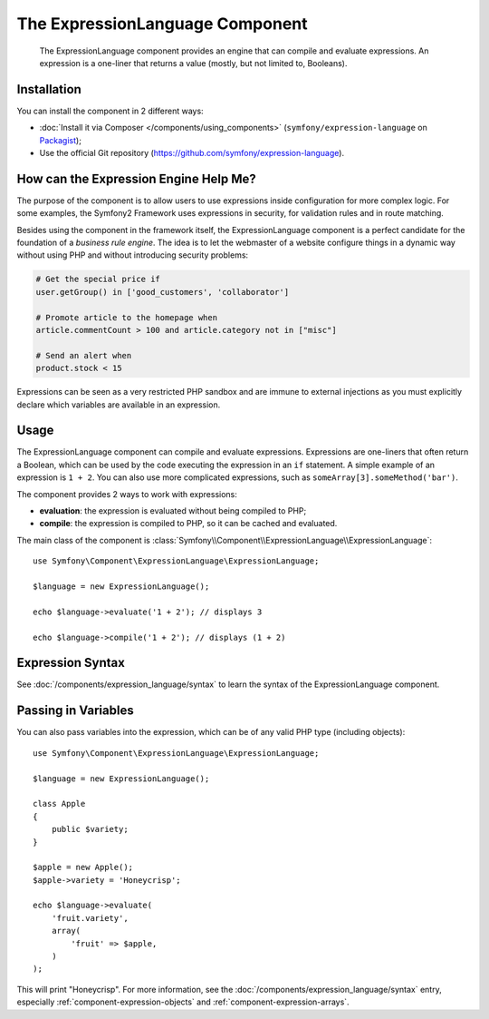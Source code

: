 .. index::
    single: Expressions
    Single: Components; Expression Language

The ExpressionLanguage Component
================================

    The ExpressionLanguage component provides an engine that can compile and
    evaluate expressions. An expression is a one-liner that returns a value
    (mostly, but not limited to, Booleans).

.. versionadded:: 2.4
    The ExpressionLanguage component was introduced in Symfony 2.4.

Installation
------------

You can install the component in 2 different ways:

* :doc:`Install it via Composer </components/using_components>` (``symfony/expression-language`` on `Packagist`_);
* Use the official Git repository (https://github.com/symfony/expression-language).

How can the Expression Engine Help Me?
--------------------------------------

The purpose of the component is to allow users to use expressions inside
configuration for more complex logic. For some examples, the Symfony2 Framework
uses expressions in security, for validation rules and in route matching.

Besides using the component in the framework itself, the ExpressionLanguage
component is a perfect candidate for the foundation of a *business rule engine*.
The idea is to let the webmaster of a website configure things in a dynamic
way without using PHP and without introducing security problems:

.. _component-expression-language-examples:

.. code-block:: text

    # Get the special price if
    user.getGroup() in ['good_customers', 'collaborator']

    # Promote article to the homepage when
    article.commentCount > 100 and article.category not in ["misc"]

    # Send an alert when
    product.stock < 15

Expressions can be seen as a very restricted PHP sandbox and are immune to
external injections as you must explicitly declare which variables are available
in an expression.

Usage
-----

The ExpressionLanguage component can compile and evaluate expressions.
Expressions are one-liners that often return a Boolean, which can be used
by the code executing the expression in an ``if`` statement. A simple example
of an expression is ``1 + 2``. You can also use more complicated expressions,
such as ``someArray[3].someMethod('bar')``.

The component provides 2 ways to work with expressions:

* **evaluation**: the expression is evaluated without being compiled to PHP;
* **compile**: the expression is compiled to PHP, so it can be cached and
  evaluated.

The main class of the component is
:class:`Symfony\\Component\\ExpressionLanguage\\ExpressionLanguage`::

    use Symfony\Component\ExpressionLanguage\ExpressionLanguage;

    $language = new ExpressionLanguage();

    echo $language->evaluate('1 + 2'); // displays 3

    echo $language->compile('1 + 2'); // displays (1 + 2)

Expression Syntax
-----------------

See :doc:`/components/expression_language/syntax` to learn the syntax of the
ExpressionLanguage component.

Passing in Variables
--------------------

You can also pass variables into the expression, which can be of any valid
PHP type (including objects)::

    use Symfony\Component\ExpressionLanguage\ExpressionLanguage;

    $language = new ExpressionLanguage();

    class Apple
    {
        public $variety;
    }

    $apple = new Apple();
    $apple->variety = 'Honeycrisp';

    echo $language->evaluate(
        'fruit.variety',
        array(
            'fruit' => $apple,
        )
    );

This will print "Honeycrisp". For more information, see the :doc:`/components/expression_language/syntax`
entry, especially :ref:`component-expression-objects` and :ref:`component-expression-arrays`.

.. _Packagist: https://packagist.org/packages/symfony/expression-language
